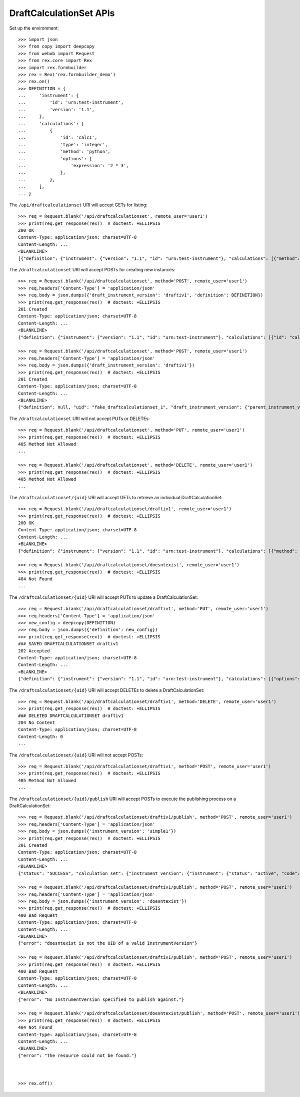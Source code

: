 ************************
DraftCalculationSet APIs
************************

.. contents:: Table of Contents


Set up the environment::

    >>> import json
    >>> from copy import deepcopy
    >>> from webob import Request
    >>> from rex.core import Rex
    >>> import rex.formbuilder
    >>> rex = Rex('rex.formbuilder_demo')
    >>> rex.on()
    >>> DEFINITION = {
    ...     'instrument': {
    ...         'id': 'urn:test-instrument',
    ...         'version': '1.1',
    ...     },
    ...     'calculations': [
    ...         {
    ...             'id': 'calc1',
    ...             'type': 'integer',
    ...             'method': 'python',
    ...             'options': {
    ...                 'expression': '2 * 3',
    ...             },
    ...         },
    ...     ],
    ... }


The ``/api/draftcalculationset`` URI will accept GETs for listing::

    >>> req = Request.blank('/api/draftcalculationset', remote_user='user1')
    >>> print(req.get_response(rex))  # doctest: +ELLIPSIS
    200 OK
    Content-Type: application/json; charset=UTF-8
    Content-Length: ...
    <BLANKLINE>
    [{"definition": {"instrument": {"version": "1.1", "id": "urn:test-instrument"}, "calculations": [{"method": "python", "type": "text", "options": {"expression": "assessment['q_fake'].upper()"}, "id": "uppercased"}]}, "uid": "draftiv1", "draft_instrument_version": {"parent_instrument_version": {"instrument": {"status": "active", "code": "simple", "uid": "simple", "title": "Simple Instrument"}, "published_by": "someone", "version": 1, "uid": "simple1", "date_published": "2015-01-01T00:00:00.000Z"}, "modified_by": "someone", "uid": "draftiv1", "date_modified": "2015-01-02T00:00:00.000Z", "created_by": "someone", "instrument": {"status": "active", "code": "simple", "uid": "simple", "title": "Simple Instrument"}, "date_created": "2015-01-01T00:00:00.000Z"}}]


The ``/draftcalculationset`` URI will accept POSTs for creating new instances::

    >>> req = Request.blank('/api/draftcalculationset', method='POST', remote_user='user1')
    >>> req.headers['Content-Type'] = 'application/json'
    >>> req.body = json.dumps({'draft_instrument_version': 'draftiv1', 'definition': DEFINITION})
    >>> print(req.get_response(rex))  # doctest: +ELLIPSIS
    201 Created
    Content-Type: application/json; charset=UTF-8
    Content-Length: ...
    <BLANKLINE>
    {"definition": {"instrument": {"version": "1.1", "id": "urn:test-instrument"}, "calculations": [{"id": "calc1", "type": "integer", "method": "python", "options": {"expression": "2 * 3"}}]}, "uid": "fake_draftcalculationset_1", "draft_instrument_version": {"parent_instrument_version": {"instrument": {"status": "active", "code": "simple", "uid": "simple", "title": "Simple Instrument"}, "published_by": "someone", "version": 1, "uid": "simple1", "date_published": "2015-01-01T00:00:00.000Z"}, "modified_by": "someone", "uid": "draftiv1", "date_modified": "2015-01-02T00:00:00.000Z", "created_by": "someone", "instrument": {"status": "active", "code": "simple", "uid": "simple", "title": "Simple Instrument"}, "date_created": "2015-01-01T00:00:00.000Z"}}

    >>> req = Request.blank('/api/draftcalculationset', method='POST', remote_user='user1')
    >>> req.headers['Content-Type'] = 'application/json'
    >>> req.body = json.dumps({'draft_instrument_version': 'draftiv1'})
    >>> print(req.get_response(rex))  # doctest: +ELLIPSIS
    201 Created
    Content-Type: application/json; charset=UTF-8
    Content-Length: ...
    <BLANKLINE>
    {"definition": null, "uid": "fake_draftcalculationset_1", "draft_instrument_version": {"parent_instrument_version": {"instrument": {"status": "active", "code": "simple", "uid": "simple", "title": "Simple Instrument"}, "published_by": "someone", "version": 1, "uid": "simple1", "date_published": "2015-01-01T00:00:00.000Z"}, "modified_by": "someone", "uid": "draftiv1", "date_modified": "2015-01-02T00:00:00.000Z", "created_by": "someone", "instrument": {"status": "active", "code": "simple", "uid": "simple", "title": "Simple Instrument"}, "date_created": "2015-01-01T00:00:00.000Z"}}


The ``/draftcalculationset`` URI will not accept PUTs or DELETEs::

    >>> req = Request.blank('/api/draftcalculationset', method='PUT', remote_user='user1')
    >>> print(req.get_response(rex))  # doctest: +ELLIPSIS
    405 Method Not Allowed
    ...

    >>> req = Request.blank('/api/draftcalculationset', method='DELETE', remote_user='user1')
    >>> print(req.get_response(rex))  # doctest: +ELLIPSIS
    405 Method Not Allowed
    ...


The ``/draftcalculationset/{uid}`` URI will accept GETs to retrieve an
individual DraftCalculationSet::

    >>> req = Request.blank('/api/draftcalculationset/draftiv1', remote_user='user1')
    >>> print(req.get_response(rex))  # doctest: +ELLIPSIS
    200 OK
    Content-Type: application/json; charset=UTF-8
    Content-Length: ...
    <BLANKLINE>
    {"definition": {"instrument": {"version": "1.1", "id": "urn:test-instrument"}, "calculations": [{"method": "python", "type": "text", "options": {"expression": "assessment['q_fake'].upper()"}, "id": "uppercased"}]}, "uid": "draftiv1", "draft_instrument_version": {"parent_instrument_version": {"instrument": {"status": "active", "code": "simple", "uid": "simple", "title": "Simple Instrument"}, "published_by": "someone", "version": 1, "uid": "simple1", "date_published": "2015-01-01T00:00:00.000Z"}, "modified_by": "someone", "uid": "draftiv1", "date_modified": "2015-01-02T00:00:00.000Z", "created_by": "someone", "instrument": {"status": "active", "code": "simple", "uid": "simple", "title": "Simple Instrument"}, "date_created": "2015-01-01T00:00:00.000Z"}}

    >>> req = Request.blank('/api/draftcalculationset/doesntexist', remote_user='user1')
    >>> print(req.get_response(rex))  # doctest: +ELLIPSIS
    404 Not Found
    ...


The ``/draftcalculationset/{uid}`` URI will accept PUTs to update a
DraftCalculationSet::

    >>> req = Request.blank('/api/draftcalculationset/draftiv1', method='PUT', remote_user='user1')
    >>> req.headers['Content-Type'] = 'application/json'
    >>> new_config = deepcopy(DEFINITION)
    >>> req.body = json.dumps({'definition': new_config})
    >>> print(req.get_response(rex))  # doctest: +ELLIPSIS
    ### SAVED DRAFTCALCULATIONSET draftiv1
    202 Accepted
    Content-Type: application/json; charset=UTF-8
    Content-Length: ...
    <BLANKLINE>
    {"definition": {"instrument": {"version": "1.1", "id": "urn:test-instrument"}, "calculations": [{"options": {"expression": "2 * 3"}, "type": "integer", "id": "calc1", "method": "python"}]}, "uid": "draftiv1", "draft_instrument_version": {"parent_instrument_version": {"instrument": {"status": "active", "code": "simple", "uid": "simple", "title": "Simple Instrument"}, "published_by": "someone", "version": 1, "uid": "simple1", "date_published": "2015-01-01T00:00:00.000Z"}, "modified_by": "someone", "uid": "draftiv1", "date_modified": "2015-01-02T00:00:00.000Z", "created_by": "someone", "instrument": {"status": "active", "code": "simple", "uid": "simple", "title": "Simple Instrument"}, "date_created": "2015-01-01T00:00:00.000Z"}}


The ``/draftcalculationset/{uid}`` URI will accept DELETEs to delete a
DraftCalculationSet::

    >>> req = Request.blank('/api/draftcalculationset/draftiv1', method='DELETE', remote_user='user1')
    >>> print(req.get_response(rex))  # doctest: +ELLIPSIS
    ### DELETED DRAFTCALCULATIONSET draftiv1
    204 No Content
    Content-Type: application/json; charset=UTF-8
    Content-Length: 0
    ...


The ``/draftcalculationset/{uid}`` URI will not accept POSTs::

    >>> req = Request.blank('/api/draftcalculationset/draftiv1', method='POST', remote_user='user1')
    >>> print(req.get_response(rex))  # doctest: +ELLIPSIS
    405 Method Not Allowed
    ...


The ``/draftcalculationset/{uid}/publish`` URI will accept POSTs to execute
the publishing process on a DraftCalculationSet::

    >>> req = Request.blank('/api/draftcalculationset/draftiv1/publish', method='POST', remote_user='user1')
    >>> req.headers['Content-Type'] = 'application/json'
    >>> req.body = json.dumps({'instrument_version': 'simple1'})
    >>> print(req.get_response(rex))  # doctest: +ELLIPSIS
    201 Created
    Content-Type: application/json; charset=UTF-8
    Content-Length: ...
    <BLANKLINE>
    {"status": "SUCCESS", "calculation_set": {"instrument_version": {"instrument": {"status": "active", "code": "simple", "uid": "simple", "title": "Simple Instrument"}, "published_by": "someone", "version": 1, "uid": "simple1", "date_published": "2015-01-01T00:00:00.000Z"}, "uid": "fake_calculationset_1"}}

    >>> req = Request.blank('/api/draftcalculationset/draftiv1/publish', method='POST', remote_user='user1')
    >>> req.headers['Content-Type'] = 'application/json'
    >>> req.body = json.dumps({'instrument_version': 'doesntexist'})
    >>> print(req.get_response(rex))  # doctest: +ELLIPSIS
    400 Bad Request
    Content-Type: application/json; charset=UTF-8
    Content-Length: ...
    <BLANKLINE>
    {"error": "doesntexist is not the UID of a valid InstrumentVersion"}

    >>> req = Request.blank('/api/draftcalculationset/draftiv1/publish', method='POST', remote_user='user1')
    >>> print(req.get_response(rex))  # doctest: +ELLIPSIS
    400 Bad Request
    Content-Type: application/json; charset=UTF-8
    Content-Length: ...
    <BLANKLINE>
    {"error": "No InstrumentVersion specified to publish against."}

    >>> req = Request.blank('/api/draftcalculationset/doesntexist/publish', method='POST', remote_user='user1')
    >>> print(req.get_response(rex))  # doctest: +ELLIPSIS
    404 Not Found
    Content-Type: application/json; charset=UTF-8
    Content-Length: ...
    <BLANKLINE>
    {"error": "The resource could not be found."}



    >>> rex.off()


